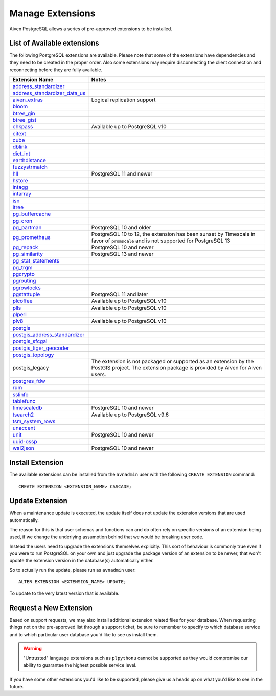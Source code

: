 Manage Extensions
=================

Aiven PostgreSQL allows a series of pre-approved extensions to be installed.


List of Available extensions
----------------------------

The following PostgreSQL extensions are available. Please note that some of the extensions have dependencies and they need to be created in the proper order. Also some extensions may require disconnecting the client connection and reconnecting before they are fully available.


.. list-table::
  :header-rows: 1
  :align: left

  * - Extension Name
    - Notes
  * - `address_standardizer <https://postgis.net/docs/Address_Standardizer.html>`_
    -
  * - `address_standardizer_data_us <https://postgis.net/docs/Address_Standardizer.html>`_
    -
  * - `aiven_extras <https://github.com/aiven/aiven-extras>`_
    - Logical replication support
  * - `bloom <https://www.postgresql.org/docs/current/bloom.html>`_
    -
  * - `btree_gin <https://www.postgresql.org/docs/current/btree-gin.html>`_
    -
  * - `btree_gist <https://www.postgresql.org/docs/current/btree-gist.html>`_
    -
  * - `chkpass <https://www.postgresql.org/docs/10/chkpass.html>`_
    - Available up to PostgreSQL v10
  * - `citext <https://www.postgresql.org/docs/current/citext.html>`_
    -
  * - `cube <https://www.postgresql.org/docs/current/cube.html>`_
    -
  * - `dblink <https://www.postgresql.org/docs/current/contrib-dblink-function.html>`_
    -
  * - `dict_int <https://www.postgresql.org/docs/current/dict-int.html>`_
    -
  * - `earthdistance <https://www.postgresql.org/docs/current/earthdistance.html>`_
    -
  * - `fuzzystrmatch <https://www.postgresql.org/docs/current/fuzzystrmatch.html>`_
    -
  * - `hll <https://github.com/citusdata/postgresql-hll>`_
    - PostgreSQL 11 and newer
  * - `hstore <https://www.postgresql.org/docs/current/hstore.html>`_
    -
  * - `intagg <https://www.postgresql.org/docs/current/intagg.html>`_
    -
  * - `intarray <https://www.postgresql.org/docs/current/intarray.html>`_
    -
  * - `isn <https://www.postgresql.org/docs/current/isn.html>`_
    -
  * - `ltree <https://www.postgresql.org/docs/current/ltree.html>`_
    -
  * - `pg_buffercache <https://www.postgresql.org/docs/current/pgbuffercache.html>`_
    -
  * - `pg_cron <https://github.com/citusdata/pg_cron>`_
    -
  * - `pg_partman <https://github.com/pgpartman/pg_partman>`_
    - PostgreSQL 10 and older
  * - `pg_prometheus <https://github.com/timescale/pg_prometheus>`_
    - PostgreSQL 10 to 12, the extension has been sunset by Timescale in favor of ``promscale`` and is not supported for PostgreSQL 13
  * - `pg_repack <https://pgxn.org/dist/pg_repack/1.4.6/>`_
    - PostgreSQL 10 and newer
  * - `pg_similarity <https://github.com/eulerto/pg_similarity>`_
    - PostgreSQL 13 and newer
  * - `pg_stat_statements <https://www.postgresql.org/docs/current/pgstatstatements.html>`_
    -
  * - `pg_trgm <https://www.postgresql.org/docs/current/pgtrgm.html>`_
    -
  * - `pgcrypto <https://www.postgresql.org/docs/current/pgcrypto.html>`_
    -
  * - `pgrouting <https://github.com/pgRouting/pgrouting>`_
    -
  * - `pgrowlocks <https://www.postgresql.org/docs/current/pgrowlocks.html>`_
    -
  * - `pgstattuple <https://www.postgresql.org/docs/current/pgstattuple.html>`_
    - PostgreSQL 11 and later
  * - `plcoffee <https://pgxn.org/dist/plv8/>`_
    - Available up to PostgreSQL v10
  * - `plls <https://pgxn.org/dist/plv8/>`_
    - Available up to PostgreSQL v10
  * - `plperl <https://www.postgresql.org/docs/current/plperl.html>`_
    -
  * - `plv8 <https://pgxn.org/dist/plv8/>`_
    - Available up to PostgreSQL v10
  * - `postgis <https://postgis.net/>`_
    -
  * - `postgis_address_standardizer <https://postgis.net/docs/Address_Standardizer.html>`_
    -
  * - `postgis_sfcgal <http://postgis.net/docs/reference.html#reference_sfcgal>`_
    -
  * - `postgis_tiger_geocoder <https://postgis.net/docs/Geocode.html>`_
    -
  * - `postgis_topology <https://postgis.net/docs/Topology.html>`_
    -
  * - postgis_legacy
    - The extension is not packaged or supported as an extension by the PostGIS project. The extension package is provided by Aiven for Aiven users.
  * - `postgres_fdw <https://www.postgresql.org/docs/current/postgres-fdw.html>`_
    -
  * - `rum <https://github.com/postgrespro/rum>`_
    -
  * - `sslinfo <https://www.postgresql.org/docs/current/sslinfo.html>`_
    -
  * - `tablefunc <https://www.postgresql.org/docs/current/tablefunc.html>`_
    -
  * - `timescaledb <https://github.com/timescale/timescaledb>`_
    - PostgreSQL 10 and newer
  * - `tsearch2 <https://www.postgresql.org/docs/9.2/tsearch2.html>`_
    - Available up to PostgreSQL v9.6
  * - `tsm_system_rows <https://www.postgresql.org/docs/current/tsm-system-rows.html>`_
    -
  * - `unaccent <https://www.postgresql.org/docs/current/unaccent.html>`_
    -
  * - `unit <https://github.com/df7cb/postgresql-unit>`_
    - PostgreSQL 10 and newer
  * - `uuid-ossp <https://www.postgresql.org/docs/current/uuid-ossp.html>`_
    -
  * - `wal2json <https://github.com/eulerto/wal2json>`_
    - PostgreSQL 10 and newer



Install Extension
-----------------

The available extensions can be installed from the ``avnadmin`` user with the following ``CREATE EXTENSION`` command::

  CREATE EXTENSION <EXTENSION_NAME> CASCADE;


Update Extension
----------------

When a maintenance update is executed, the update itself does not update the extension versions that are used automatically.

The reason for this is that user schemas and functions can and do often rely on specific versions of an extension being used, if we change the underlying assumption behind that we would be breaking user code.

Instead the users need to upgrade the extensions themselves explicitly. This sort of behaviour is commonly true even if you were to run PostgreSQL on your own and just upgrade the package version of an extension to be newer, that won't update the extension version in the database(s) automatically either.

So to actually run the update, please run as ``avnadmin`` user::

  ALTER EXTENSION <EXTENSION_NAME> UPDATE;

To update to the very latest version that is available.



Request a New Extension
-----------------------

Based on support requests, we may also install additional extension related files for your database. When requesting things not on the pre-approved list through a support ticket, be sure to remember to specify to which database service and to which particular user database you'd like to see us install them.

.. warning::
    "Untrusted" language extensions such as ``plpythonu`` cannot be supported as they would compromise our ability to guarantee the highest possible service level.

If you have some other extensions you'd like to be supported, please give us a heads up on what you'd like to see in the future.

